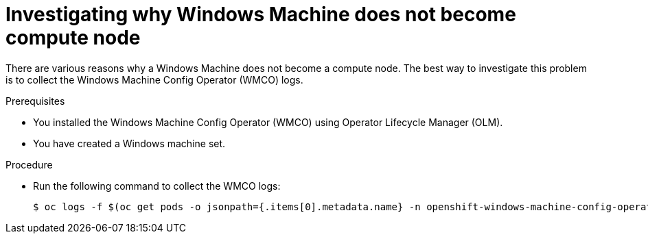// Module included in the following assemblies:
//
// * support/troubleshooting/troubleshooting-windows-container-workload-issues.adoc

[id="investigating-why-windows-machine-compute-node_{context}"]
= Investigating why Windows Machine does not become compute node

There are various reasons why a Windows Machine does not become a compute node. The best way to investigate this problem is to collect the Windows Machine Config Operator (WMCO) logs.

.Prerequisites

* You installed the Windows Machine Config Operator (WMCO) using Operator Lifecycle Manager (OLM).
* You have created a Windows machine set.

.Procedure

* Run the following command to collect the WMCO logs:
+
[source,terminal]
----
$ oc logs -f $(oc get pods -o jsonpath={.items[0].metadata.name} -n openshift-windows-machine-config-operator) -n openshift-windows-machine-config-operator
----
